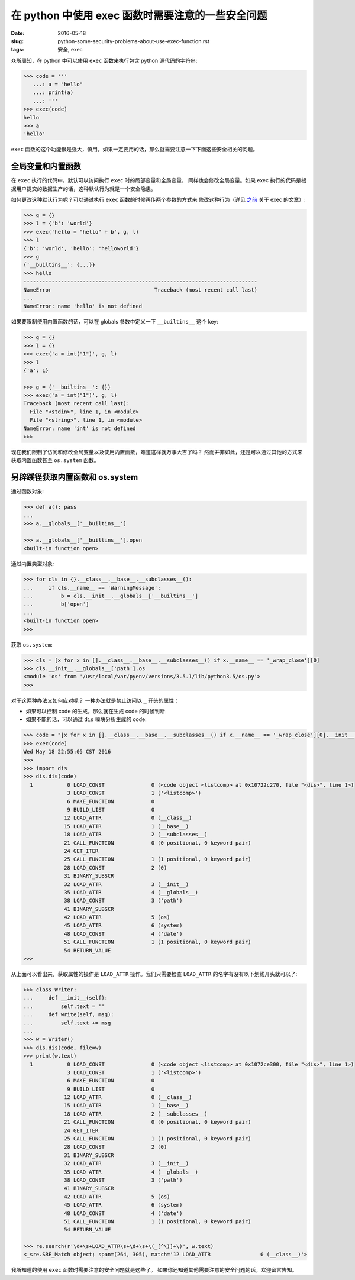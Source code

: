 在 python 中使用 exec 函数时需要注意的一些安全问题
===================================================================

:date: 2016-05-18
:slug: python-some-security-problems-about-use-exec-function.rst
:tags: 安全, exec

众所周知，在 python 中可以使用 ``exec`` 函数来执行包含 python 源代码的字符串:

.. code-block:: python

    >>> code = '''
       ...: a = "hello"
       ...: print(a)
       ...: '''
    >>> exec(code)
    hello
    >>> a
    'hello'

``exec`` 函数的这个功能很是强大，慎用。如果一定要用的话，那么就需要注意一下下面这些安全相关的问题。


全局变量和内置函数
------------------------

在 ``exec`` 执行的代码中，默认可以访问执行 ``exec`` 时的局部变量和全局变量，
同样也会修改全局变量。如果 exec 执行的代码是根据用户提交的数据生产的话，这种默认行为就是一个安全隐患。

如何更改这种默认行为呢？可以通过执行 ``exec`` 函数的时候再传两个参数的方式来
修改这种行为（详见 `之前`_  关于 exec 的文章）:

.. code-block:: python

    >>> g = {}
    >>> l = {'b': 'world'}
    >>> exec('hello = "hello" + b', g, l)
    >>> l
    {'b': 'world', 'hello': 'helloworld'}
    >>> g
    {'__builtins__': {...}}
    >>> hello
    ---------------------------------------------------------------------------
    NameError                                 Traceback (most recent call last)
    ...
    NameError: name 'hello' is not defined

如果要限制使用内置函数的话，可以在 globals 参数中定义一下 ``__builtins__`` 这个 key:

.. code-block:: python

    >>> g = {}
    >>> l = {}
    >>> exec('a = int("1")', g, l)
    >>> l
    {'a': 1}

    >>> g = {'__builtins__': {}}
    >>> exec('a = int("1")', g, l)
    Traceback (most recent call last):
      File "<stdin>", line 1, in <module>
      File "<string>", line 1, in <module>
    NameError: name 'int' is not defined
    >>>


现在我们限制了访问和修改全局变量以及使用内置函数，难道这样就万事大吉了吗？
然而并非如此，还是可以通过其他的方式来获取内置函数甚至 ``os.system`` 函数。


另辟蹊径获取内置函数和 os.system
------------------------------------

通过函数对象:

.. code-block:: python

    >>> def a(): pass
    ...
    >>> a.__globals__['__builtins__']

    >>> a.__globals__['__builtins__'].open
    <built-in function open>

通过内置类型对象:

.. code-block:: python

    >>> for cls in {}.__class__.__base__.__subclasses__():
    ...     if cls.__name__ == 'WarningMessage':
    ...         b = cls.__init__.__globals__['__builtins__']
    ...         b['open']
    ...
    <built-in function open>
    >>>

获取 ``os.system``:

.. code-block:: python

    >>> cls = [x for x in [].__class__.__base__.__subclasses__() if x.__name__ == '_wrap_close'][0]
    >>> cls.__init__.__globals__['path'].os
    <module 'os' from '/usr/local/var/pyenv/versions/3.5.1/lib/python3.5/os.py'>
    >>>


对于这两种办法又如何应对呢？ 一种办法就是禁止访问以 ``_`` 开头的属性：

* 如果可以控制 code 的生成，那么就在生成 code 的时候判断
* 如果不能的话，可以通过 ``dis`` 模块分析生成的 code:

.. code-block:: python

    >>> code = "[x for x in [].__class__.__base__.__subclasses__() if x.__name__ == '_wrap_close'][0].__init__.__globals__['path'].os.system('date')"
    >>> exec(code)
    Wed May 18 22:55:05 CST 2016
    >>>
    >>> import dis
    >>> dis.dis(code)
      1           0 LOAD_CONST               0 (<code object <listcomp> at 0x10722c270, file "<dis>", line 1>)
                  3 LOAD_CONST               1 ('<listcomp>')
                  6 MAKE_FUNCTION            0
                  9 BUILD_LIST               0
                 12 LOAD_ATTR                0 (__class__)
                 15 LOAD_ATTR                1 (__base__)
                 18 LOAD_ATTR                2 (__subclasses__)
                 21 CALL_FUNCTION            0 (0 positional, 0 keyword pair)
                 24 GET_ITER
                 25 CALL_FUNCTION            1 (1 positional, 0 keyword pair)
                 28 LOAD_CONST               2 (0)
                 31 BINARY_SUBSCR
                 32 LOAD_ATTR                3 (__init__)
                 35 LOAD_ATTR                4 (__globals__)
                 38 LOAD_CONST               3 ('path')
                 41 BINARY_SUBSCR
                 42 LOAD_ATTR                5 (os)
                 45 LOAD_ATTR                6 (system)
                 48 LOAD_CONST               4 ('date')
                 51 CALL_FUNCTION            1 (1 positional, 0 keyword pair)
                 54 RETURN_VALUE
    >>>

从上面可以看出来，获取属性的操作是 ``LOAD_ATTR`` 操作。我们只需要检查 ``LOAD_ATTR``
的名字有没有以下划线开头就可以了:

.. code-block:: python

    >>> class Writer:
    ...     def __init__(self):
    ...         self.text = ''
    ...     def write(self, msg):
    ...         self.text += msg
    ...
    >>> w = Writer()
    >>> dis.dis(code, file=w)
    >>> print(w.text)
      1           0 LOAD_CONST               0 (<code object <listcomp> at 0x1072ce300, file "<dis>", line 1>)
                  3 LOAD_CONST               1 ('<listcomp>')
                  6 MAKE_FUNCTION            0
                  9 BUILD_LIST               0
                 12 LOAD_ATTR                0 (__class__)
                 15 LOAD_ATTR                1 (__base__)
                 18 LOAD_ATTR                2 (__subclasses__)
                 21 CALL_FUNCTION            0 (0 positional, 0 keyword pair)
                 24 GET_ITER
                 25 CALL_FUNCTION            1 (1 positional, 0 keyword pair)
                 28 LOAD_CONST               2 (0)
                 31 BINARY_SUBSCR
                 32 LOAD_ATTR                3 (__init__)
                 35 LOAD_ATTR                4 (__globals__)
                 38 LOAD_CONST               3 ('path')
                 41 BINARY_SUBSCR
                 42 LOAD_ATTR                5 (os)
                 45 LOAD_ATTR                6 (system)
                 48 LOAD_CONST               4 ('date')
                 51 CALL_FUNCTION            1 (1 positional, 0 keyword pair)
                 54 RETURN_VALUE

    >>> re.search(r'\d+\s+LOAD_ATTR\s+\d+\s+\(_[^\)]+\)', w.text)
    <_sre.SRE_Match object; span=(264, 305), match='12 LOAD_ATTR                0 (__class__)'>


我所知道的使用 ``exec`` 函数时需要注意的安全问题就是这些了。
如果你还知道其他需要注意的安全问题的话，欢迎留言告知。


.. _之前: https://mozillazg.com/2016/03/python-exec-function-globals-and-locals-arguments.html
